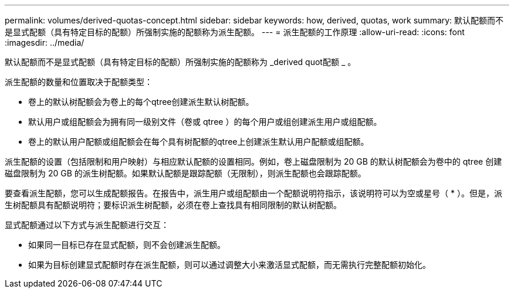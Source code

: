---
permalink: volumes/derived-quotas-concept.html 
sidebar: sidebar 
keywords: how, derived, quotas, work 
summary: 默认配额而不是显式配额（具有特定目标的配额）所强制实施的配额称为派生配额。 
---
= 派生配额的工作原理
:allow-uri-read: 
:icons: font
:imagesdir: ../media/


[role="lead"]
默认配额而不是显式配额（具有特定目标的配额）所强制实施的配额称为 _derived quot配额 _ 。

派生配额的数量和位置取决于配额类型：

* 卷上的默认树配额会为卷上的每个qtree创建派生默认树配额。
* 默认用户或组配额会为拥有同一级别文件（卷或 qtree ）的每个用户或组创建派生用户或组配额。
* 卷上的默认用户配额或组配额会在每个具有树配额的qtree上创建派生默认用户配额或组配额。


派生配额的设置（包括限制和用户映射）与相应默认配额的设置相同。例如，卷上磁盘限制为 20 GB 的默认树配额会为卷中的 qtree 创建磁盘限制为 20 GB 的派生树配额。如果默认配额是跟踪配额（无限制），则派生配额也会跟踪配额。

要查看派生配额，您可以生成配额报告。在报告中，派生用户或组配额由一个配额说明符指示，该说明符可以为空或星号（ * ）。但是，派生树配额具有配额说明符；要标识派生树配额，必须在卷上查找具有相同限制的默认树配额。

显式配额通过以下方式与派生配额进行交互：

* 如果同一目标已存在显式配额，则不会创建派生配额。
* 如果为目标创建显式配额时存在派生配额，则可以通过调整大小来激活显式配额，而无需执行完整配额初始化。

